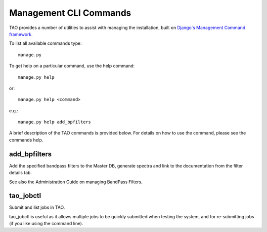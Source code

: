 Management CLI Commands
=======================

TAO provides a number of utilities to assist with managing the installation, built on `Django's Management Command framework <https://docs.djangoproject.com/en/dev/howto/custom-management-commands/>`_.

To list all available commands type::

   manage.py

To get help on a particular command, use the help command::

   manage.py help

or::

   manage.py help <command>

e.g.::

   manage.py help add_bpfilters

A brief description of the TAO commands is provided below.  For details on how to use the command, please see the commands help.

add_bpfilters
-------------

Add the specified bandpass filters to the Master DB, generate spectra and link to the documentation from the filter details tab.

See also the Administration Guide on managing BandPass Filters.


tao_jobctl
----------

Submit and list jobs in TAO.

tao_jobctl is useful as it allows multiple jobs to be quickly submitted when testing the system, and for re-submitting jobs (if you like using the command line).

